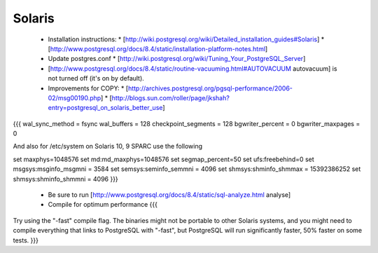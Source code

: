 Solaris
=======

 
 * Installation instructions:  
   * [http://wiki.postgresql.org/wiki/Detailed_installation_guides#Solaris]
   * [http://www.postgresql.org/docs/8.4/static/installation-platform-notes.html]
 * Update postgres.conf
   * [http://wiki.postgresql.org/wiki/Tuning_Your_PostgreSQL_Server]
 * [http://www.postgresql.org/docs/8.4/static/routine-vacuuming.html#AUTOVACUUM autovacuum] is not turned off (it's on by default).
 * Improvements for COPY:  
   * [http://archives.postgresql.org/pgsql-performance/2006-02/msg00190.php]
   * [http://blogs.sun.com/roller/page/jkshah?entry=postgresql_on_solaris_better_use]
{{{
wal_sync_method = fsync
wal_buffers = 128
checkpoint_segments = 128
bgwriter_percent = 0
bgwriter_maxpages = 0


And also for /etc/system on Solaris 10, 9 SPARC use the following

set maxphys=1048576
set md:md_maxphys=1048576
set segmap_percent=50
set ufs:freebehind=0
set msgsys:msginfo_msgmni = 3584
set semsys:seminfo_semmni = 4096
set shmsys:shminfo_shmmax = 15392386252
set shmsys:shminfo_shmmni = 4096
}}}
 * Be sure to run [http://www.postgresql.org/docs/8.4/static/sql-analyze.html analyse]
 * Compile for optimum performance
   {{{
Try using the "-fast" compile flag.  The binaries might not be portable to
other Solaris systems, and you might need to compile everything that links
to PostgreSQL with "-fast", but PostgreSQL will run significantly faster,
50% faster on some tests.
}}}



